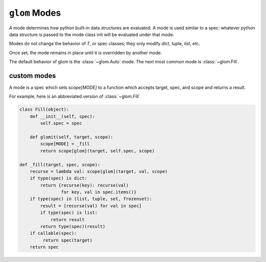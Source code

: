 ``glom`` Modes
==============

A mode determines how python built-in
data structures are evaluated.  A mode is used
similar to a spec: whatever python data structure
is passed to the mode class init will be evaluated
under that mode.

Modes do not change the behavior of `T`, or spec classes;
they only modify `dict`, `tuple`, `list`, etc.

Once set, the mode remains in place until it is
overridden by another mode.

The default behavior of glom is the :class:`~glom.Auto`
mode.  The next most common mode is :class:`~glom.Fill`.

custom modes
------------

A mode is a spec which sets `scope[MODE]` to a function
which accepts target, spec, and scope and returns a result.

For example, here is an abbreviated version of :class:`~glom.Fill`


.. code-block:: python

    class Fill(object):
        def __init__(self, spec):
            self.spec = spec

        def glomit(self, target, scope):
            scope[MODE] = _fill
            return scope[glom](target, self.spec, scope)

    def _fill(target, spec, scope):
        recurse = lambda val: scope[glom](target, val, scope)
        if type(spec) is dict:
            return {recurse(key): recurse(val)
                    for key, val in spec.items()}
        if type(spec) in (list, tuple, set, frozenset):
            result = [recurse(val) for val in spec]
            if type(spec) is list:
                return result
            return type(spec)(result)
        if callable(spec):
             return spec(target)
        return spec


